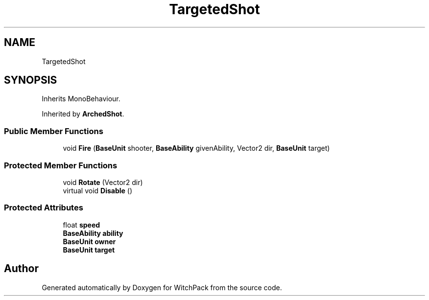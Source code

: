 .TH "TargetedShot" 3 "Mon Jan 29 2024" "Version 0.096" "WitchPack" \" -*- nroff -*-
.ad l
.nh
.SH NAME
TargetedShot
.SH SYNOPSIS
.br
.PP
.PP
Inherits MonoBehaviour\&.
.PP
Inherited by \fBArchedShot\fP\&.
.SS "Public Member Functions"

.in +1c
.ti -1c
.RI "void \fBFire\fP (\fBBaseUnit\fP shooter, \fBBaseAbility\fP givenAbility, Vector2 dir, \fBBaseUnit\fP target)"
.br
.in -1c
.SS "Protected Member Functions"

.in +1c
.ti -1c
.RI "void \fBRotate\fP (Vector2 dir)"
.br
.ti -1c
.RI "virtual void \fBDisable\fP ()"
.br
.in -1c
.SS "Protected Attributes"

.in +1c
.ti -1c
.RI "float \fBspeed\fP"
.br
.ti -1c
.RI "\fBBaseAbility\fP \fBability\fP"
.br
.ti -1c
.RI "\fBBaseUnit\fP \fBowner\fP"
.br
.ti -1c
.RI "\fBBaseUnit\fP \fBtarget\fP"
.br
.in -1c

.SH "Author"
.PP 
Generated automatically by Doxygen for WitchPack from the source code\&.
